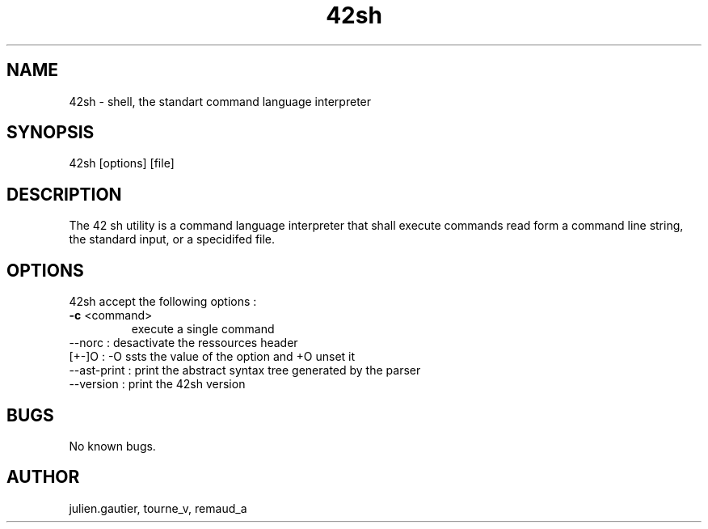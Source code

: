 .\" Manpage for 42sh.
.\" Contact julien.gautier@epita.fr.in to correct errors or typos.
.TH 42sh 1 "07 November 2016" "0.5" "42sh man page"
.SH NAME
42sh \- shell, the standart command language interpreter
.SH SYNOPSIS
42sh [options] [file]
.SH DESCRIPTION
The 42 sh utility is a command language interpreter that shall execute commands
read form a command line string, the standard input, or a specidifed file.
.SH OPTIONS
42sh accept the following options :
.TP
.BR \-c " <command>"
execute a single command
.TP
--norc : desactivate the ressources header
.TP
[+-]O : -O ssts the value of the option and +O unset it
.TP
--ast-print : print the abstract syntax tree generated by the parser
.TP
--version : print the 42sh version
.SH BUGS
No known bugs.
.SH AUTHOR
julien.gautier, tourne_v, remaud_a
